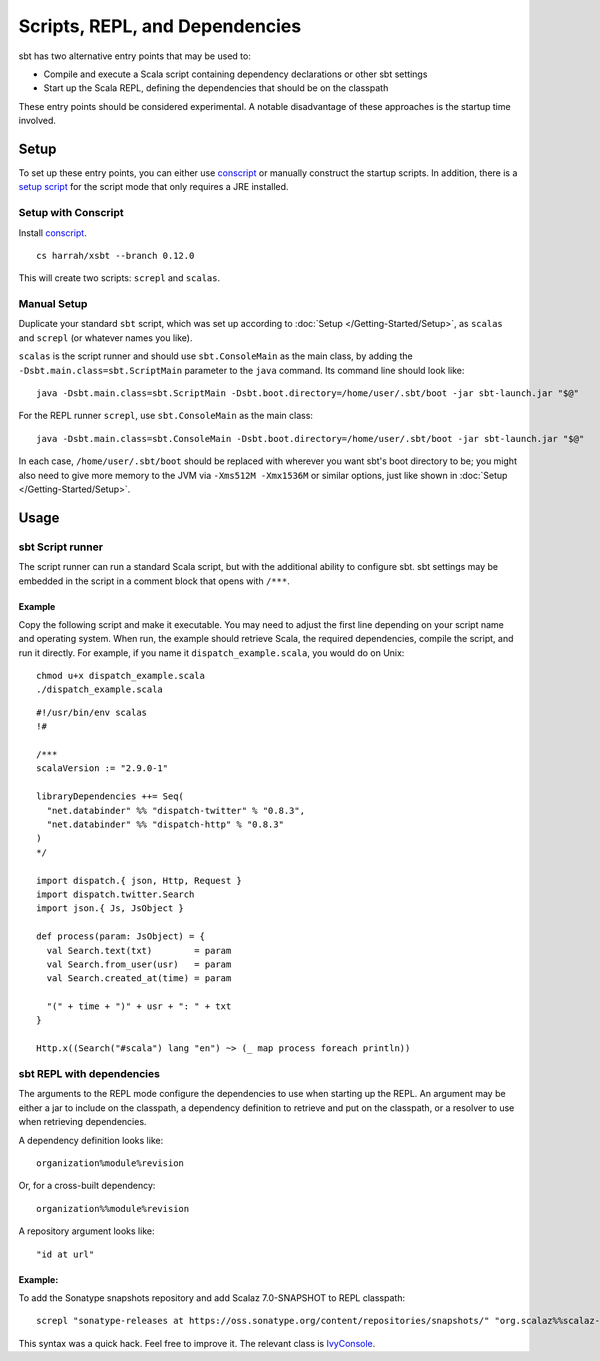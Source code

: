 ===============================
Scripts, REPL, and Dependencies
===============================

sbt has two alternative entry points that may be used to:

-  Compile and execute a Scala script containing dependency declarations
   or other sbt settings
-  Start up the Scala REPL, defining the dependencies that should be on
   the classpath

These entry points should be considered experimental. A notable
disadvantage of these approaches is the startup time involved.

Setup
=====

To set up these entry points, you can either use
`conscript <https://github.com/n8han/conscript>`_ or manually construct
the startup scripts. In addition, there is a `setup
script <https://github.com/paulp/xsbtscript>`_ for the script mode that
only requires a JRE installed.

Setup with Conscript
--------------------

Install `conscript <https://github.com/n8han/conscript>`_.

::

    cs harrah/xsbt --branch 0.12.0

This will create two scripts: ``screpl`` and ``scalas``.

Manual Setup
------------

Duplicate your standard ``sbt`` script, which was set up according to
:doc:`Setup </Getting-Started/Setup>`, as ``scalas`` and ``screpl`` (or
whatever names you like).

``scalas`` is the script runner and should use ``sbt.ConsoleMain`` as
the main class, by adding the ``-Dsbt.main.class=sbt.ScriptMain``
parameter to the ``java`` command. Its command line should look like:

::

    java -Dsbt.main.class=sbt.ScriptMain -Dsbt.boot.directory=/home/user/.sbt/boot -jar sbt-launch.jar "$@"

For the REPL runner ``screpl``, use ``sbt.ConsoleMain`` as the main
class:

::

    java -Dsbt.main.class=sbt.ConsoleMain -Dsbt.boot.directory=/home/user/.sbt/boot -jar sbt-launch.jar "$@"

In each case, ``/home/user/.sbt/boot`` should be replaced with wherever
you want sbt's boot directory to be; you might also need to give more
memory to the JVM via ``-Xms512M -Xmx1536M`` or similar options, just
like shown in :doc:`Setup </Getting-Started/Setup>`.

Usage
=====

sbt Script runner
-----------------

The script runner can run a standard Scala script, but with the
additional ability to configure sbt. sbt settings may be embedded in the
script in a comment block that opens with ``/***``.

Example
~~~~~~~

Copy the following script and make it executable. You may need to adjust
the first line depending on your script name and operating system. When
run, the example should retrieve Scala, the required dependencies,
compile the script, and run it directly. For example, if you name it
``dispatch_example.scala``, you would do on Unix:

::

    chmod u+x dispatch_example.scala
    ./dispatch_example.scala

::

    #!/usr/bin/env scalas
    !#

    /***
    scalaVersion := "2.9.0-1"

    libraryDependencies ++= Seq(
      "net.databinder" %% "dispatch-twitter" % "0.8.3",
      "net.databinder" %% "dispatch-http" % "0.8.3"
    )
    */

    import dispatch.{ json, Http, Request }
    import dispatch.twitter.Search
    import json.{ Js, JsObject }

    def process(param: JsObject) = {
      val Search.text(txt)        = param
      val Search.from_user(usr)   = param
      val Search.created_at(time) = param

      "(" + time + ")" + usr + ": " + txt
    }

    Http.x((Search("#scala") lang "en") ~> (_ map process foreach println))

sbt REPL with dependencies
--------------------------

The arguments to the REPL mode configure the dependencies to use when
starting up the REPL. An argument may be either a jar to include on the
classpath, a dependency definition to retrieve and put on the classpath,
or a resolver to use when retrieving dependencies.

A dependency definition looks like:

::

    organization%module%revision

Or, for a cross-built dependency:

::

    organization%%module%revision

A repository argument looks like:

::

    "id at url"

Example:
~~~~~~~~

To add the Sonatype snapshots repository and add Scalaz 7.0-SNAPSHOT to
REPL classpath:

::

    screpl "sonatype-releases at https://oss.sonatype.org/content/repositories/snapshots/" "org.scalaz%%scalaz-core%7.0-SNAPSHOT"

This syntax was a quick hack. Feel free to improve it. The relevant
class is
`IvyConsole <../../sxr/IvyConsole.scala.html>`_.
